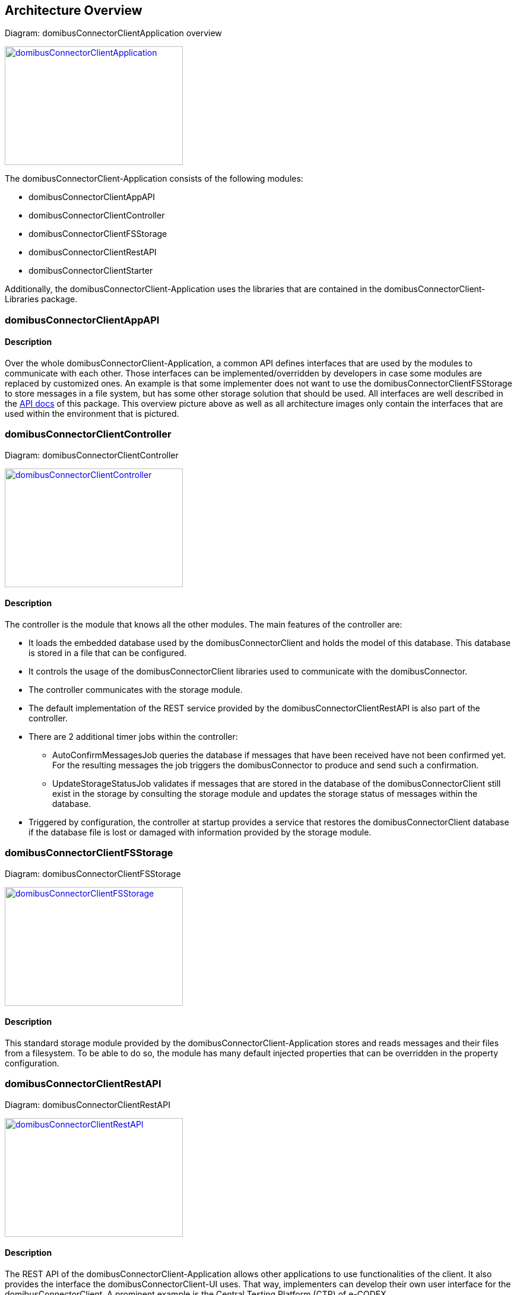 == Architecture Overview

Diagram: domibusConnectorClientApplication overview
[#img-domibusConnectorClientApplication]
[link=images/domibusConnectorClientApplication.png,window=_tab]
image::images/domibusConnectorClientApplication.png[domibusConnectorClientApplication,300,200]


The domibusConnectorClient-Application consists of the following modules:

* domibusConnectorClientAppAPI
* domibusConnectorClientController
* domibusConnectorClientFSStorage
* domibusConnectorClientRestAPI
* domibusConnectorClientStarter

Additionally, the domibusConnectorClient-Application uses the libraries that are contained in the domibusConnectorClient-Libraries package.


=== domibusConnectorClientAppAPI

==== Description
Over the whole domibusConnectorClient-Application, a common API defines interfaces that are used by the modules to communicate with each other. Those interfaces can be implemented/overridden by developers in case some modules are replaced by customized ones. An example is that some implementer does not want to use the domibusConnectorClientFSStorage to store messages in a file system, but has some other storage solution that should be used. All interfaces are well described in the link:apidocs/index.html[API docs,window=_tab] of this package.
This overview picture above as well as all architecture images only contain the interfaces that are used within the environment that is pictured.

=== domibusConnectorClientController

Diagram: domibusConnectorClientController
[#img-domibusConnectorClientController]
[link=images/domibusConnectorClientController.png,window=_tab]
image::images/domibusConnectorClientController.png[domibusConnectorClientController,300,200]

==== Description
The controller is the module that knows all the other modules. The main features of the controller are:

* It loads the embedded database used by the domibusConnectorClient and holds the model of this database. This database is stored in a file that can be configured.
* It controls the usage of the domibusConnectorClient libraries used to communicate with the domibusConnector.
* The controller communicates with the storage module.
* The default implementation of the REST service provided by the domibusConnectorClientRestAPI is also part of the controller.
* There are 2 additional timer jobs within the controller:
** AutoConfirmMessagesJob queries the database if messages that have been received have not been confirmed yet. For the resulting messages the job triggers the domibusConnector to produce and send such a confirmation.
** UpdateStorageStatusJob validates if messages that are stored in the database of the domibusConnectorClient still exist in the storage by consulting the storage module and updates the storage status of messages within the database.
* Triggered by configuration, the controller at startup provides a service that restores the domibusConnectorClient database if the database file is lost or damaged with information provided by the storage module.

=== domibusConnectorClientFSStorage

Diagram: domibusConnectorClientFSStorage
[#img-domibusConnectorClientFSStorage]
[link=images/domibusConnectorClientFSStorage.png,window=_tab]
image::images/domibusConnectorClientFSStorage.png[domibusConnectorClientFSStorage,300,200]

==== Description
This standard storage module provided by the domibusConnectorClient-Application stores and reads messages and their files from a filesystem. To be able to do so, the module has many default injected properties that can be overridden in the property configuration. 

=== domibusConnectorClientRestAPI

Diagram: domibusConnectorClientRestAPI
[#img-domibusConnectorClientRestAPI]
[link=images/domibusConnectorClientRestAPI.png,window=_tab]
image::images/domibusConnectorClientRestAPI.png[domibusConnectorClientRestAPI,300,200]

==== Description
The REST API of the domibusConnectorClient-Application allows other applications to use functionalities of the client. It also provides the interface the domibusConnectorClient-UI uses. That way, implementers can develop their own user interface for the domibusConnectorClient. A prominent example is the Central Testing Platform (CTP) of e-CODEX.

=== domibusConnectorClientStarter

Diagram: domibusConnectorClientStarter
[#img-domibusConnectorClientStarter]
[link=images/domibusConnectorClientStarter.png,window=_tab]
image::images/domibusConnectorClientStarter.png[domibusConnectorClientStarter,300,200]

==== Description
The domibusConnectorClientStarter is just a module to start the spring boot application context and set the properties file.
